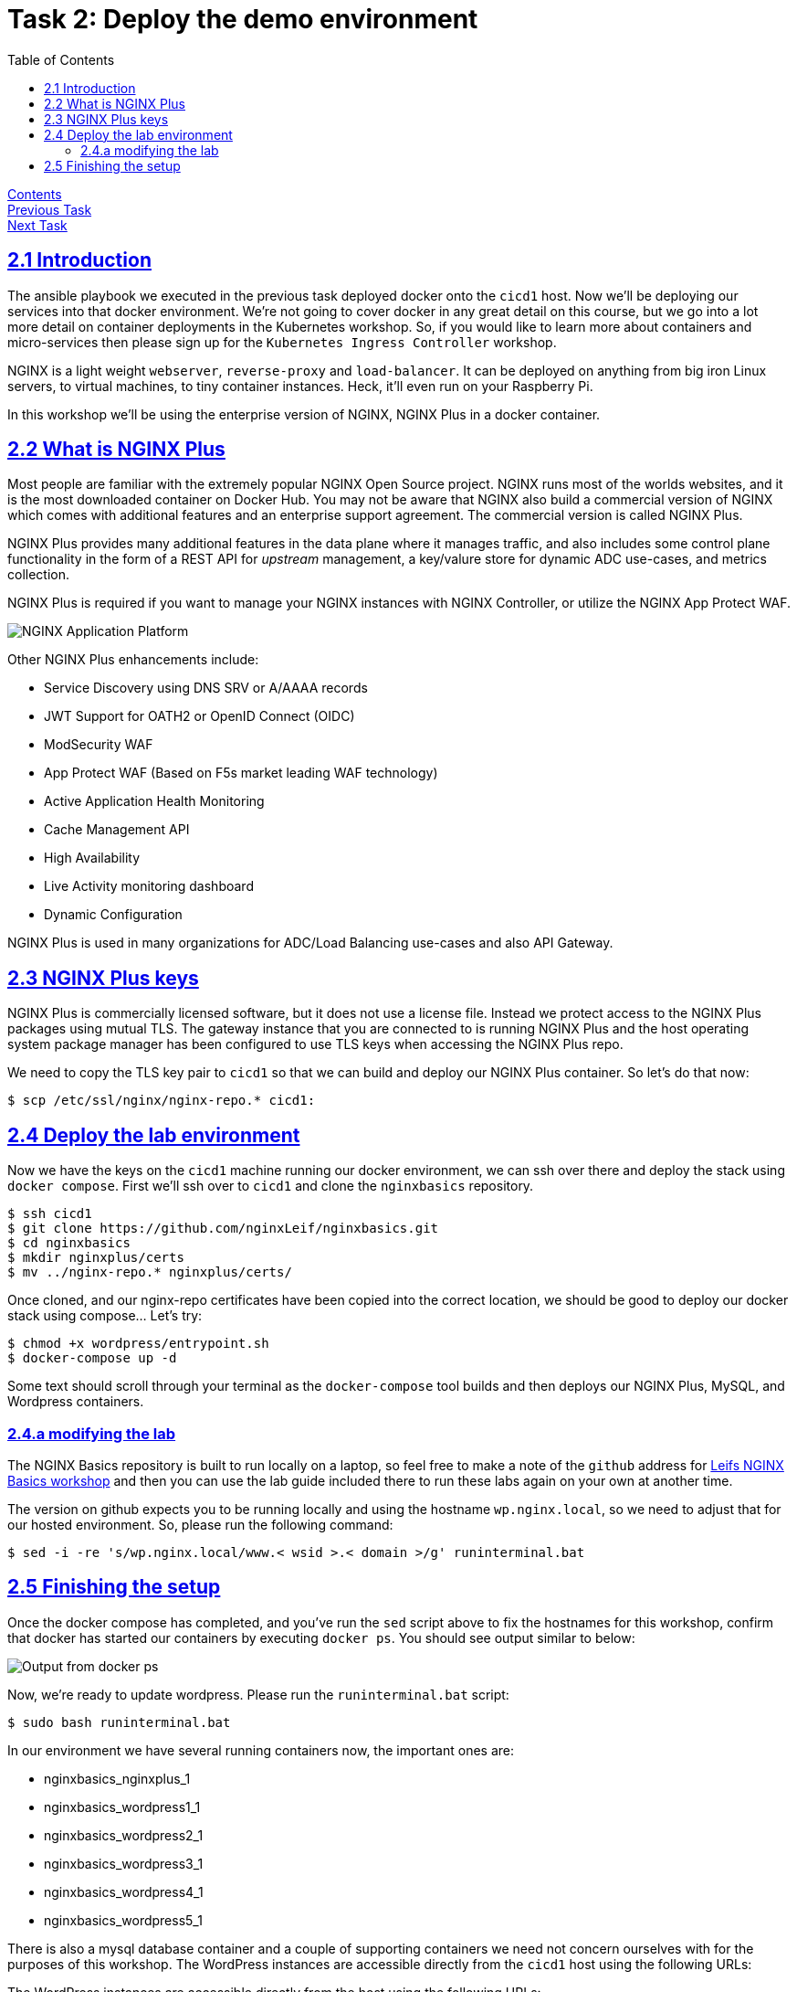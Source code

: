 = Task 2: Deploy the demo environment
:showtitle:
:toc: left
:sectlinks:
:prev_section: task1
:next_section: task3
:source-highlighter: pygments

****
<<index.adoc#,Contents>> +
<<task1.adoc#,Previous Task>> +
<<task3.adoc#,Next Task>> +
****

== 2.1 Introduction

The ansible playbook we executed in the previous task deployed docker onto the `cicd1` host. Now we'll be deploying our 
services into that docker environment. We're not going to cover docker in any great detail on this course, but we go into a lot
more detail on container deployments in the Kubernetes workshop. So, if you would like to learn more about containers and
micro-services then please sign up for the `Kubernetes Ingress Controller` workshop.

NGINX is a light weight `webserver`, `reverse-proxy` and `load-balancer`. It can be deployed on anything from big iron Linux
servers, to virtual machines, to tiny container instances. Heck, it'll even run on your Raspberry Pi.

In this workshop we'll be using the enterprise version of NGINX, NGINX Plus in a docker container.

== 2.2 What is NGINX Plus

Most people are familiar with the extremely popular NGINX Open Source project. NGINX runs most of
the worlds websites, and it is the most downloaded container on Docker Hub. You may not be aware
that NGINX also build a commercial version of NGINX which comes with additional features and an
enterprise support agreement. The commercial version is called NGINX Plus.

NGINX Plus provides many additional features in the data plane where it manages traffic, and also
includes some control plane functionality in the form of a REST API for _upstream_ management, a
key/valure store for dynamic ADC use-cases, and metrics collection.

NGINX Plus is required if you want to manage your NGINX instances with NGINX Controller,
or utilize the NGINX App Protect WAF.

image:../img/app-platform.png[NGINX Application Platform]

Other NGINX Plus enhancements include:

 * Service Discovery using DNS SRV or A/AAAA records
 * JWT Support for OATH2 or OpenID Connect (OIDC)
 * ModSecurity WAF
 * App Protect WAF (Based on F5s market leading WAF technology)
 * Active Application Health Monitoring
 * Cache Management API
 * High Availability
 * Live Activity monitoring dashboard
 * Dynamic Configuration

NGINX Plus is used in many organizations for ADC/Load Balancing use-cases and also API Gateway.

== 2.3 NGINX Plus keys

NGINX Plus is commercially licensed software, but it does not use a license file. Instead we protect access to the NGINX Plus
packages using mutual TLS. The gateway instance that you are connected to is running NGINX Plus and the host operating system
package manager has been configured to use TLS keys when accessing the NGINX Plus repo.

We need to copy the TLS key pair to `cicd1` so that we can build and deploy our NGINX Plus container. So let's do that now:

----
$ scp /etc/ssl/nginx/nginx-repo.* cicd1:
----

== 2.4 Deploy the lab environment

Now we have the keys on the `cicd1` machine running our docker environment, we can ssh over there and deploy the stack using
`docker compose`. First we'll ssh over to `cicd1` and clone the `nginxbasics` repository.

----
$ ssh cicd1
$ git clone https://github.com/nginxLeif/nginxbasics.git
$ cd nginxbasics
$ mkdir nginxplus/certs
$ mv ../nginx-repo.* nginxplus/certs/
----

Once cloned, and our nginx-repo certificates have been copied into the correct location, we should be good to deploy our
docker stack using compose... Let's try:

----
$ chmod +x wordpress/entrypoint.sh
$ docker-compose up -d
----

Some text should scroll through your terminal as the `docker-compose` tool builds and then deploys our NGINX Plus,
MySQL, and Wordpress containers.

=== 2.4.a modifying the lab

****
The NGINX Basics repository is built to run locally on a laptop, so feel free to make a note of the `github` address for
link://github.com/nginxLeif/nginxbasics[Leifs NGINX Basics workshop] and then you can use the lab guide included there
to run these labs again on your own at another time.
****

The version on github expects you to be running locally and using the hostname `wp.nginx.local`, so we need to adjust that
for our hosted environment. So, please run the following command:

[#sed1]
----
$ sed -i -re 's/wp.nginx.local/www.< wsid >.< domain >/g' runinterminal.bat
----

++++
<script>
  var wphost='www.' + location.hostname;
  document.getElementById("sed1").innerHTML = "<div class=\"content\"><pre>$ sed -i -re 's/wp.nginx.local/" + wphost + "/g' runinterminal.bat</pre></div>";
</script>
++++


== 2.5 Finishing the setup

Once the docker compose has completed, and you've run the `sed` script above to fix the hostnames for this workshop,
confirm that docker has started our containers by executing `docker ps`. You should see output similar to below:

image:../img/nginx101-docker-ps.png[Output from docker ps]

Now, we're ready to update wordpress. Please run the `runinterminal.bat` script:

----
$ sudo bash runinterminal.bat
----

In our environment we have several running containers now, the important ones are:

* nginxbasics_nginxplus_1
* nginxbasics_wordpress1_1
* nginxbasics_wordpress2_1
* nginxbasics_wordpress3_1
* nginxbasics_wordpress4_1
* nginxbasics_wordpress5_1

There is also a mysql database container and a couple of supporting containers we need not concern
ourselves with for the purposes of this workshop.
The WordPress instances are accessible directly from the `cicd1` host using the following URLs:

The WordPress instances are accessible directly from the host using the following URLs:

1. http://cicd1:8001
2. http://cicd1:8002
3. http://cicd1:8003
4. http://cicd1:8004
5. http://cicd1:8005

++++
<p>
The NGINX Plus container is accessible directly from your browser using the following URL:
<a id='wp_link'></a></p>
<p>
<script>
  var wpl='http://www.' + location.host + '/';
  document.getElementById("wp_link").innerHTML = wpl;
  document.getElementById("wp_link").href = wpl;
</script>
++++

Currently you'll see an error from the gateway, because we haven't configured NGINX yet.

Now let's move on to <<task3.adoc#,Task 3>> 

|===
|<<task1.adoc#,Previous>>|<<task3.adoc#,Next Task>>
|===

